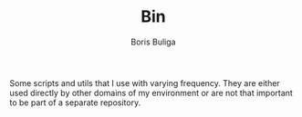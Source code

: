 #+TITLE:        Bin
#+AUTHOR:       Boris Buliga
#+EMAIL:        boris@d12frosted.io
#+STARTUP:      showeverything
#+OPTIONS:      toc:nil

Some scripts and utils that I use with varying frequency. They are either used
directly by other domains of my environment or are not that important to be part
of a separate repository.
